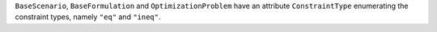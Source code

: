 ``BaseScenario``, ``BaseFormulation`` and ``OptimizationProblem`` have an attribute ``ConstraintType`` enumerating the constraint types, namely ``"eq"`` and ``"ineq"``.
